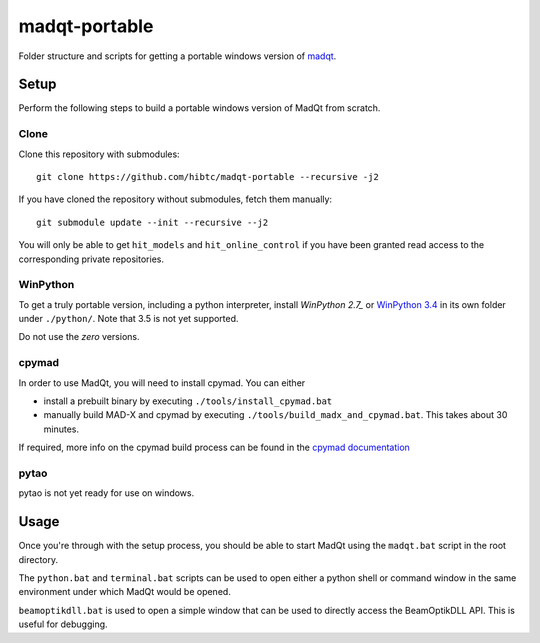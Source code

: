 madqt-portable
==============

Folder structure and scripts for getting a portable windows version of madqt_.

.. _madqt: https://github.com/hibtc/madqt


Setup
-----

Perform the following steps to build a portable windows version of MadQt from
scratch.

Clone
~~~~~

Clone this repository with submodules::

    git clone https://github.com/hibtc/madqt-portable --recursive -j2

If you have cloned the repository without submodules, fetch them manually::

    git submodule update --init --recursive --j2

You will only be able to get ``hit_models`` and ``hit_online_control`` if you
have been granted read access to the corresponding private repositories.


WinPython
~~~~~~~~~

To get a truly portable version, including a python interpreter, install
`WinPython 2.7_` or `WinPython 3.4`_ in its own folder under ``./python/``.
Note that 3.5 is not yet supported.

.. _WinPython 2.7: https://sourceforge.net/projects/winpython/files/WinPython_2.7/
.. _WinPython 3.4: https://winpython.github.io/

Do not use the *zero* versions.


cpymad
~~~~~~

In order to use MadQt, you will need to install cpymad. You can either

- install a prebuilt binary by executing ``./tools/install_cpymad.bat``
- manually build MAD-X and cpymad by executing
  ``./tools/build_madx_and_cpymad.bat``. This takes about 30 minutes.

If required, more info on the cpymad build process can be found in the `cpymad
documentation`_

.. _cpymad documentation: http://hibtc.github.io/cpymad/installation/windows.html


pytao
~~~~~

pytao is not yet ready for use on windows.


Usage
-----

Once you're through with the setup process, you should be able to start MadQt
using the ``madqt.bat`` script in the root directory.

The ``python.bat`` and ``terminal.bat`` scripts can be used to open either a
python shell or command window in the same environment under which MadQt would
be opened.

``beamoptikdll.bat`` is used to open a simple window that can be used to
directly access the BeamOptikDLL API. This is useful for debugging.
